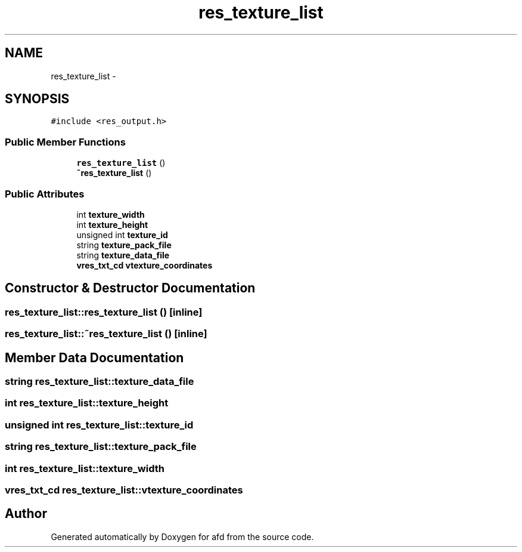 .TH "res_texture_list" 3 "Thu Jun 14 2018" "afd" \" -*- nroff -*-
.ad l
.nh
.SH NAME
res_texture_list \- 
.SH SYNOPSIS
.br
.PP
.PP
\fC#include <res_output\&.h>\fP
.SS "Public Member Functions"

.in +1c
.ti -1c
.RI "\fBres_texture_list\fP ()"
.br
.ti -1c
.RI "\fB~res_texture_list\fP ()"
.br
.in -1c
.SS "Public Attributes"

.in +1c
.ti -1c
.RI "int \fBtexture_width\fP"
.br
.ti -1c
.RI "int \fBtexture_height\fP"
.br
.ti -1c
.RI "unsigned int \fBtexture_id\fP"
.br
.ti -1c
.RI "string \fBtexture_pack_file\fP"
.br
.ti -1c
.RI "string \fBtexture_data_file\fP"
.br
.ti -1c
.RI "\fBvres_txt_cd\fP \fBvtexture_coordinates\fP"
.br
.in -1c
.SH "Constructor & Destructor Documentation"
.PP 
.SS "res_texture_list::res_texture_list ()\fC [inline]\fP"

.SS "res_texture_list::~res_texture_list ()\fC [inline]\fP"

.SH "Member Data Documentation"
.PP 
.SS "string res_texture_list::texture_data_file"

.SS "int res_texture_list::texture_height"

.SS "unsigned int res_texture_list::texture_id"

.SS "string res_texture_list::texture_pack_file"

.SS "int res_texture_list::texture_width"

.SS "\fBvres_txt_cd\fP res_texture_list::vtexture_coordinates"


.SH "Author"
.PP 
Generated automatically by Doxygen for afd from the source code\&.
